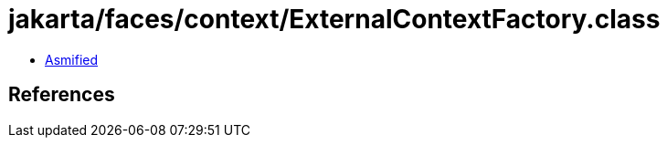 = jakarta/faces/context/ExternalContextFactory.class

 - link:ExternalContextFactory-asmified.java[Asmified]

== References


